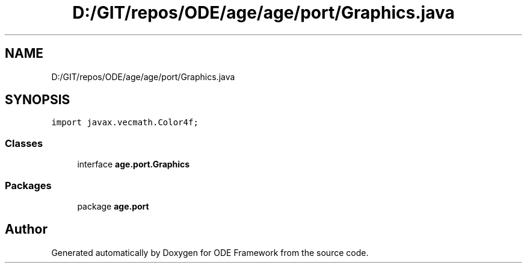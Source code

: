 .TH "D:/GIT/repos/ODE/age/age/port/Graphics.java" 3 "Version 1" "ODE Framework" \" -*- nroff -*-
.ad l
.nh
.SH NAME
D:/GIT/repos/ODE/age/age/port/Graphics.java
.SH SYNOPSIS
.br
.PP
\fCimport javax\&.vecmath\&.Color4f;\fP
.br

.SS "Classes"

.in +1c
.ti -1c
.RI "interface \fBage\&.port\&.Graphics\fP"
.br
.in -1c
.SS "Packages"

.in +1c
.ti -1c
.RI "package \fBage\&.port\fP"
.br
.in -1c
.SH "Author"
.PP 
Generated automatically by Doxygen for ODE Framework from the source code\&.

